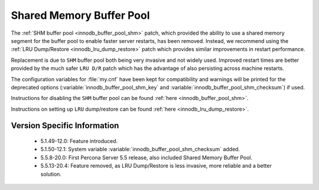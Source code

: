 ===========================
 Shared Memory Buffer Pool
===========================

The :ref:`SHM buffer pool <innodb_buffer_pool_shm>` patch, which provided the ability to use a shared memory segment for the buffer pool to enable faster server restarts, has been removed. Instead, we recommend using the :ref:`LRU Dump/Restore <innodb_lru_dump_restore>` patch which provides similar improvements in restart performance.

Replacement is due to ``SHM`` buffer pool both being very invasive and not widely used. Improved restart times are better provided by the much safer ``LRU D/R`` patch which has the advantage of also persisting across machine restarts.

The configuration variables for :file:`my.cnf` have been kept for compatibility and warnings will be printed for the deprecated options (:variable:`innodb_buffer_pool_shm_key` and :variable:`innodb_buffer_pool_shm_checksum`) if used.

Instructions for disabling the ``SHM`` buffer pool can be found :ref:`here <innodb_buffer_pool_shm>`.

Instructions on setting up ``LRU`` dump/restore can be found :ref:`here <innodb_lru_dump_restore>`.

Version Specific Information
============================

  * 5.1.49-12.0:
    Feature introduced.

  * 5.1.50-12.1:
    System variable :variable:`innodb_buffer_pool_shm_checksum` added.

  * 5.5.8-20.0:
    First Percona Server 5.5 release, also included Shared Memory
    Buffer Pool.

  * 5.5.13-20.4:
    Feature removed, as LRU Dump/Restore is less invasive, more
    reliable and a better solution.
